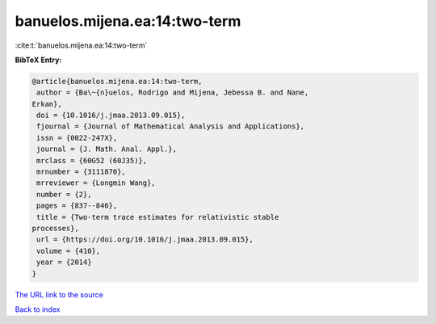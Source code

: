 banuelos.mijena.ea:14:two-term
==============================

:cite:t:`banuelos.mijena.ea:14:two-term`

**BibTeX Entry:**

.. code-block:: bibtex

   @article{banuelos.mijena.ea:14:two-term,
    author = {Ba\~{n}uelos, Rodrigo and Mijena, Jebessa B. and Nane,
   Erkan},
    doi = {10.1016/j.jmaa.2013.09.015},
    fjournal = {Journal of Mathematical Analysis and Applications},
    issn = {0022-247X},
    journal = {J. Math. Anal. Appl.},
    mrclass = {60G52 (60J35)},
    mrnumber = {3111870},
    mrreviewer = {Longmin Wang},
    number = {2},
    pages = {837--846},
    title = {Two-term trace estimates for relativistic stable
   processes},
    url = {https://doi.org/10.1016/j.jmaa.2013.09.015},
    volume = {410},
    year = {2014}
   }
`The URL link to the source <ttps://doi.org/10.1016/j.jmaa.2013.09.015}>`_


`Back to index <../By-Cite-Keys.html>`_
